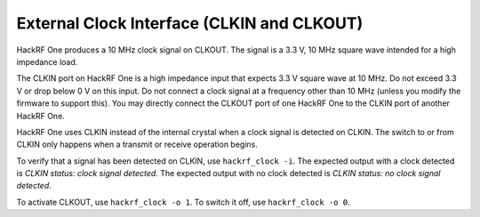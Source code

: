===========================================
External Clock Interface (CLKIN and CLKOUT)
===========================================

.. _external_clock_interface:

HackRF One produces a 10 MHz clock signal on CLKOUT. The signal is a 3.3 V, 10 MHz square wave intended for a high impedance load.

The CLKIN port on HackRF One is a high impedance input that expects 3.3 V square wave at 10 MHz. Do not exceed 3.3 V or drop below 0 V on this input. Do not connect a clock signal at a frequency other than 10 MHz (unless you modify the firmware to support this). You may directly connect the CLKOUT port of one HackRF One to the CLKIN port of another HackRF One.

HackRF One uses CLKIN instead of the internal crystal when a clock signal is detected on CLKIN. The switch to or from CLKIN only happens when a transmit or receive operation begins.

To verify that a signal has been detected on CLKIN, use ``hackrf_clock -i``. The expected output with a clock detected is `CLKIN status: clock signal detected`. The expected output with no clock detected is `CLKIN status: no clock signal detected`.

To activate CLKOUT, use ``hackrf_clock -o 1``. To switch it off, use ``hackrf_clock -o 0``.
